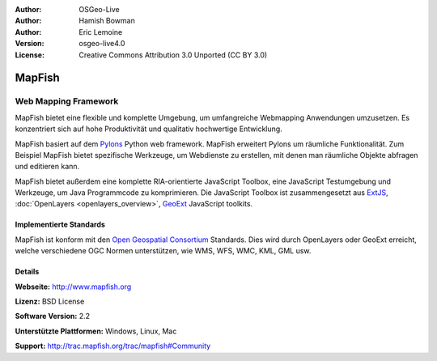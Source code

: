 :Author: OSGeo-Live
:Author: Hamish Bowman
:Author: Eric Lemoine
:Version: osgeo-live4.0
:License: Creative Commons Attribution 3.0 Unported (CC BY 3.0)

.. image:: /images/project_logos/logo-mapfish.png
  :alt: project logo
  :align: right
  :target: http://www.mapfish.org

.. image:: /images/logos/OSGeo_project.png
  :scale: 100 %
  :alt: OSGeo Project
  :align: right
  :target: http://www.osgeo.org


MapFish
================================================================================

Web Mapping Framework
~~~~~~~~~~~~~~~~~~~~~~~~~~~~~~~~~~~~~~~~~~~~~~~~~~~~~~~~~~~~~~~~~~~~~~~~~~~~~~~~

MapFish bietet eine flexible und komplette Umgebung, um umfangreiche Webmapping Anwendungen umzusetzen. Es konzentriert sich auf hohe Produktivität und qualitativ hochwertige Entwicklung. 

MapFish basiert auf dem `Pylons <http://pylonshq.com>`_ Python web framework.
MapFish erweitert Pylons um räumliche Funktionalität. Zum Beispiel
MapFish bietet spezifische Werkzeuge, um Webdienste zu erstellen, mit denen man räumliche Objekte abfragen und editieren kann.

MapFish bietet außerdem eine komplette RIA-orientierte JavaScript Toolbox, eine JavaScript
Testumgebung und Werkzeuge, um Java Programmcode zu komprimieren. Die JavaScript
Toolbox ist zusammengesetzt aus `ExtJS <http://extjs.com>`_, :doc:`OpenLayers <openlayers_overview>`, `GeoExt <http://www.geoext.org>`_ JavaScript
toolkits.

.. image:: /images/screenshots/800x600/mapfish-screenshot.jpg
  :scale: 50 %
  :alt: screenshot
  :align: right

Implementierte Standards
--------------------------------------------------------------------------------

MapFish ist konform mit den `Open Geospatial Consortium
<http://www.opengeospatial.org/>`_ Standards.  Dies wird durch OpenLayers oder GeoExt erreicht, welche verschiedene OGC Normen unterstützen, wie WMS, WFS, WMC, KML, GML
usw.

Details
--------------------------------------------------------------------------------

**Webseite:** http://www.mapfish.org

**Lizenz:** BSD License

**Software Version:** 2.2

**Unterstützte Plattformen:** Windows, Linux, Mac

**Support:** http://trac.mapfish.org/trac/mapfish#Community

